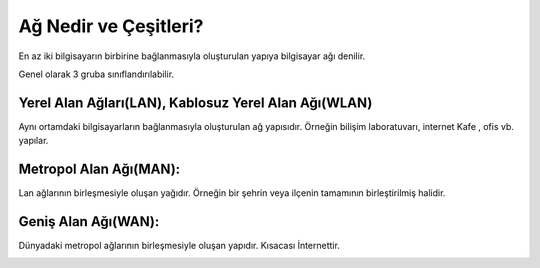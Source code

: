 Ağ Nedir ve Çeşitleri?
======================

En az iki bilgisayarın birbirine bağlanmasıyla oluşturulan yapıya bilgisayar ağı denilir.

Genel olarak 3 gruba sınıflandırılabilir.

Yerel Alan Ağları(LAN), Kablosuz Yerel Alan Ağı(WLAN)
+++++++++++++++++++++++++++++++++++++++++++++++++++++

Aynı ortamdaki bilgisayarların bağlanmasıyla oluşturulan ağ yapısıdır. Örneğin bilişim laboratuvarı, internet Kafe , ofis vb. yapılar.

.. image:: /_static/images/ag-lan.png
  :width: 400
  :alt: Alternative text
	
.. raw:: pdf

   PageBreak

Metropol Alan Ağı(MAN):
+++++++++++++++++++++++

Lan ağlarının birleşmesiyle oluşan yağıdır. Örneğin bir şehrin veya ilçenin tamamının birleştirilmiş halidir.

.. image:: /_static/images/ag-man.png
  :width: 400
  :alt: Alternative text


Geniş Alan Ağı(WAN):
++++++++++++++++++++

Dünyadaki metropol ağlarının  birleşmesiyle oluşan yapıdır. Kısacası İnternettir.

.. image:: /_static/images/ag-wan.png
  :width: 400
  :alt: Alternative text
  
.. raw:: pdf

   PageBreak
